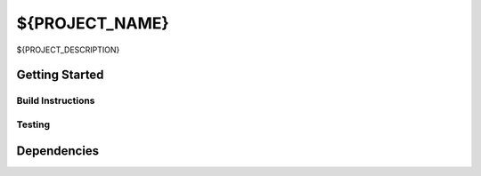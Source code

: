 ******
${PROJECT_NAME}
******

${PROJECT_DESCRIPTION}

Getting Started
===============

Build Instructions
------------------



Testing
-------

Dependencies
============
